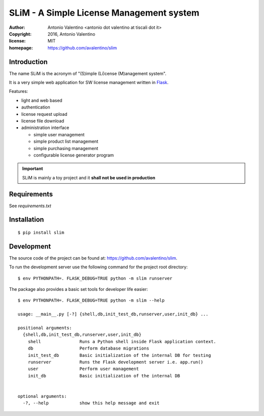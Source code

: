 SLiM - A Simple License Management system
=========================================

:author:    Antonio Valentino <antonio dot valentino at tiscali dot it>
:copyright: 2016, Antonio Valentino
:license:   MIT
:homepage:  https://github.com/avalentino/slim


Introduction
------------

The name SLiM is the acronym of "(S)imple (Li)cense (M)anagement system".

It is a very simple web application for SW license management written in
Flask_.

Features:

* light and web based
* authentication
* license request upload
* license file download
* administration interface

  - simple user management
  - simple product list management
  - simple purchasing management
  - configurable license generator program


.. important::

    SLiM is mainly a toy project and it **shall not be used in production**


.. _Flask: http://flask.pocoo.org


Requirements
------------

See `requirements.txt`


Installation
------------

::

  $ pip install slim


Development
-----------

The source code of the project can be found at:
https://github.com/avalentino/slim.

To run the development server use the following command for the project
root directory::

  $ env PYTHONPATH=. FLASK_DEBUG=TRUE python -m slim runserver

The package also provides a basic set tools for developer life easier::

  $ env PYTHONPATH=. FLASK_DEBUG=TRUE python -m slim --help

  usage: __main__.py [-?] {shell,db,init_test_db,runserver,user,init_db} ...

  positional arguments:
    {shell,db,init_test_db,runserver,user,init_db}
      shell               Runs a Python shell inside Flask application context.
      db                  Perform database migrations
      init_test_db        Basic initialization of the internal DB for testing
      runserver           Runs the Flask development server i.e. app.run()
      user                Perform user management
      init_db             Basic initialization of the internal DB


  optional arguments:
    -?, --help            show this help message and exit

